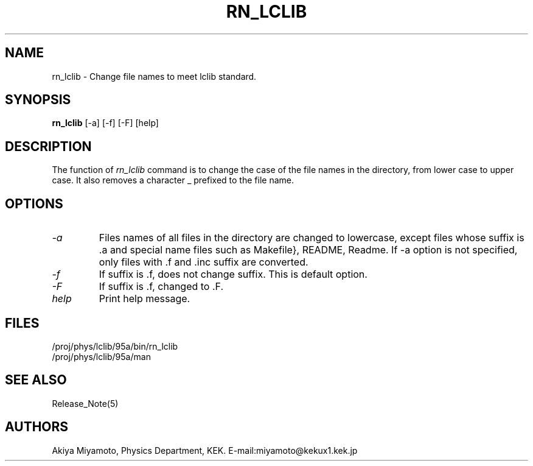 .TH RN_LCLIB 1 "20 March 1995" "RN_LCLIB"
.SH NAME
rn_lclib \- Change file names to meet lclib standard.
.SH SYNOPSIS
.B rn_lclib 
.nh
[-a] [-f] [-F] [help]
.hy
.SH DESCRIPTION
The function of 
.I rn_lclib
command is to change the case of 
the file names in the directory, from lower case to upper case.
It also removes a character _ prefixed to the file name. 
.IP
.SH OPTIONS
.TP
.IB -a 
Files names of all files in the directory
are changed to lowercase,
except files whose suffix is .a and special name
files such as Makefile}, README, Readme.  If -a
option is not specified, only files with .f and .inc
suffix are converted.
.TP
.IB -f
If suffix is .f, does not change suffix. 
This is default option.
.TP
.IB -F
If suffix is .f, changed to .F.
.TP
.IB help
Print help message.
.SH FILES
.br
.TP
/proj/phys/lclib/95a/bin/rn_lclib
.TP
/proj/phys/lclib/95a/man
.SH "SEE ALSO"
Release_Note(5)
.SH AUTHORS
Akiya Miyamoto, Physics Department, KEK.
E\-mail:miyamoto@kekux1.kek.jp



